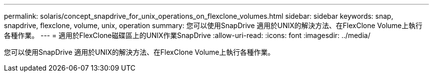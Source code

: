 ---
permalink: solaris/concept_snapdrive_for_unix_operations_on_flexclone_volumes.html 
sidebar: sidebar 
keywords: snap, snapdrive, flexclone, volume, unix, operation 
summary: 您可以使用SnapDrive 適用於UNIX的解決方法、在FlexClone Volume上執行各種作業。 
---
= 適用於FlexClone磁碟區上的UNIX作業SnapDrive
:allow-uri-read: 
:icons: font
:imagesdir: ../media/


[role="lead"]
您可以使用SnapDrive 適用於UNIX的解決方法、在FlexClone Volume上執行各種作業。
